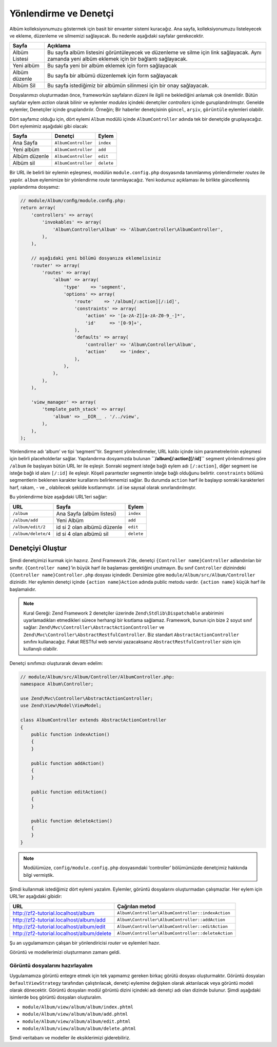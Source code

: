 .. EN-Revision: none
.. _user-guide.routing-and-controllers:

######################
Yönlendirme ve Denetçi
######################

Albüm kolleksiyonumuzu göstermek için basit bir envanter sistemi kuracağız.
Ana sayfa, kolleksiyonumuzu listeleyecek ve ekleme, düzenleme ve silmemizi
sağlayacak. Bu nedenle aşağıdaki sayfalar gerekecektir.

+----------------+------------------------------------------------------------+
| Sayfa          | Açıklama                                                   |
+================+============================================================+
| Albüm Listesi  | Bu sayfa albüm listesini görüntüleyecek ve düzenleme ve    |
|                | silme için link sağlayacak. Aynı zamanda yeni albüm        |
|                | eklemek için bir bağlantı sağlayacak.                      |
+----------------+------------------------------------------------------------+
| Yeni albüm     | Bu sayfa yeni bir albüm eklemek için form sağlayacak       |
+----------------+------------------------------------------------------------+
| Albüm düzenle  | Bu sayfa bir albümü düzenlemek için form sağlayacak        |
+----------------+------------------------------------------------------------+
| Albüm Sil      | Bu sayfa istediğimiz bir albümün silinmesi için bir onay   |
|                | sağlayacak.                                                |
+----------------+------------------------------------------------------------+

Dosyalarımızı oluşturmadan önce, frameworkün sayfaların düzeni ile ilgili ne
beklediğini anlamak çok önemlidir. Bütün sayfalar eylem *action* olarak bilinir ve 
eylemler *modules* içindeki denetçiler *controllers* içinde guruplandırılmıştır.
Genelde eylemler, Denetçiler içinde gruplandırılır. 
Örneğin; Bir haberler denetçisinin ``güncel``, ``arşiv``, ``görüntüle`` 
eylemleri olabilir.

Dört sayfamız olduğu için, dört eylemi ``Album`` modülü içinde 
``AlbumController`` adında tek bir denetçide gruplayacağız. Dört 
eylemimiz aşağıdaki gibi olacak:

+---------------+---------------------+---------------+
| Sayfa         | Denetçi             | Eylem         |
+===============+=====================+===============+
| Ana Sayfa     | ``AlbumController`` | ``index``     |
+---------------+---------------------+---------------+
| Yeni albüm    | ``AlbumController`` | ``add``       |
+---------------+---------------------+---------------+
| Albüm düzenle | ``AlbumController`` | ``edit``      |
+---------------+---------------------+---------------+
| Albüm sil     | ``AlbumController`` | ``delete``    |
+---------------+---------------------+---------------+

Bir URL ile belirli bir eylemin eşleşmesi, modülün ``module.config.php`` 
dosyasında tanımlanmış yönlendirmeler *routes* ile yapılır. ``album`` eylemimize
bir yönlendirme *route* tanımlayacağız. Yeni kodumuz açıklaması ile birlikte güncellenmiş
yapılandırma dosyamız:

.. code-block:: php

    // module/Album/conﬁg/module.conﬁg.php:
    return array(
        'controllers' => array(
            'invokables' => array(
                'Album\Controller\Album' => 'Album\Controller\AlbumController',
            ),
        ),

        // aşağıdaki yeni bölümü dosyanıza eklemelisiniz
        'router' => array(
            'routes' => array(
                'album' => array(
                    'type'    => 'segment',
                    'options' => array(
                        'route'    => '/album[/:action][/:id]',
                        'constraints' => array(
                            'action' => '[a-zA-Z][a-zA-Z0-9_-]*',
                            'id'     => '[0-9]+',
                        ),
                        'defaults' => array(
                            'controller' => 'Album\Controller\Album',
                            'action'     => 'index',
                        ),
                    ),
                ),
            ),
        ),

        'view_manager' => array(
            'template_path_stack' => array(
                'album' => __DIR__ . '/../view',
            ),
        ),
    );

Yönlendirme adı ‘album’ ve tipi ‘segment’’tir. Segment yönlendirmeler, URL
kalıbı içinde isim parametrelerinin eşleşmesi için belirli placeholderlar sağlar.
Yapılandırma dosyamızda bulunan **``/album[/:action][/:id]``** segment yönlendirmesi
göre ``/album`` ile başlayan bütün URL ler ile eşleşir. Sonraki segment isteğe bağlı
eylem adı ``[/:action]``, diğer segment ise isteğe bağlı id alanı ``[/:id]``
ile eşleşir. Köşeli parantezler segmentin isteğe bağlı olduğunu belirtir.
``constraints`` bölümü segmentlerin beklenen karakter kurallarını belirlememizi sağlar.
Bu durumda ``action`` harf ile başlayıp sonraki karakterleri harf, rakam, - ve _ olabilecek
şekilde kısıtlanmıştır. ``id`` ise sayısal olarak sınırlandırılmıştır.

Bu yönlendirme bize aşağıdaki URL’leri sağlar:

+---------------------+------------------------------+------------+
| URL                 | Sayfa                        | Eylem      |
+=====================+==============================+============+
| ``/album``          | Ana Sayfa (albüm listesi)    | ``index``  |
+---------------------+------------------------------+------------+
| ``/album/add``      | Yeni Albüm                   | ``add``    |
+---------------------+------------------------------+------------+
| ``/album/edit/2``   | id si 2 olan albümü düzenle  | ``edit``   |
+---------------------+------------------------------+------------+
| ``/album/delete/4`` | id si 4 olan albümü sil      | ``delete`` |
+---------------------+------------------------------+------------+

Denetçiyi Oluştur
=============================

Şimdi denetçimizi kurmak için hazırız. Zend Framework 2’de, denetçi 
``{Controller name}Controller`` adlandırılan bir sınıftır. 
``{Controller name}``’in büyük harf ile başlaması gerektiğini unutmayın. Bu sınıf
``Controller`` dizinindeki ``{Controller name}Controller.php`` dosyası içindedir.
Dersimize göre ``module/Album/src/Album/Controller`` dizinidir. Her eylemin
denetçi içinde ``{action name}Action`` adında public metodu vardır.
``{action name}`` küçük harf ile başlamalıdır.

.. note::

    Kural Gereği: Zend Framework 2 denetçiler üzerinde ``Zend\Stdlib\Dispatchable``
    arabirimini uyarlamadıkları etmedikleri sürece herhangi bir kısıtlama sağlamaz.
    Framework, bunun için bize 2 soyut sınıf sağlar: 
    ``Zend\Mvc\Controller\AbstractActionController`` ve 
    ``Zend\Mvc\Controller\AbstractRestfulController``. Biz standart
    ``AbstractActionController`` sınıfını kullanacağız. Fakat RESTful web servisi
    yazacaksanız ``AbstractRestfulController`` sizin için kullanışlı olabilir.

Denetçi sınıfımızı oluşturarak devam edelim:

.. code-block:: php

    // module/Album/src/Album/Controller/AlbumController.php:
    namespace Album\Controller;

    use Zend\Mvc\Controller\AbstractActionController;
    use Zend\View\Model\ViewModel;
    
    class AlbumController extends AbstractActionController
    {
        public function indexAction()
        {
        }
    
        public function addAction()
        {
        }
    
        public function editAction()
        {
        }
    
        public function deleteAction()
        {
        }
    }

.. note::

    Modülümüze, ``config/module.config.php`` dosyasındaki ‘controller’
    bölümümüzde denetçimiz hakkında bilgi vermiştik.

Şimdi kullanmak istediğimiz dört eylemi yazalım. Eylemler, görüntü dosyalarını 
oluşturmadan çalışmazlar. Her eylem için URL’ler aşağıdaki gibidir:

+--------------------------------------------+----------------------------------------------------+
| URL                                        | Çağrılan metod                                     |
+============================================+====================================================+
| http://zf2-tutorial.localhost/album        | ``Album\Controller\AlbumController::indexAction``  |
+--------------------------------------------+----------------------------------------------------+
| http://zf2-tutorial.localhost/album/add    | ``Album\Controller\AlbumController::addAction``    |
+--------------------------------------------+----------------------------------------------------+
| http://zf2-tutorial.localhost/album/edit   | ``Album\Controller\AlbumController::editAction``   |
+--------------------------------------------+----------------------------------------------------+
| http://zf2-tutorial.localhost/album/delete | ``Album\Controller\AlbumController::deleteAction`` |
+--------------------------------------------+----------------------------------------------------+

Şu an uygulamamızın çalışan bir yönlendiricisi *router* ve eylemleri hazır.

Görüntü ve modellerimizi oluşturmanın zamanı geldi.

Görüntü dosyalarını hazırlayalım
--------------------------------

Uygulamamıza görüntü entegre etmek için tek yapmamız gereken birkaç görütü
dosyası oluşturmaktır. Görüntü dosyaları ``DefaultViewStrategy`` tarafından çalıştırılacak,
denetçi eylemine değişken olarak aktarılacak veya görüntü modeli 
olarak dönecektir. Görüntü dosyaları modül görüntü dizini içindeki adı denetçi adı olan
dizinde bulunur. Şimdi aşağıdaki isimlerde boş görüntü dosyaları oluşturalım.

* ``module/Album/view/album/album/index.phtml``
* ``module/Album/view/album/album/add.phtml``
* ``module/Album/view/album/album/edit.phtml``
* ``module/Album/view/album/album/delete.phtml``

Şimdi veritabanı ve modeller ile eksiklerimizi giderebiliriz. 
